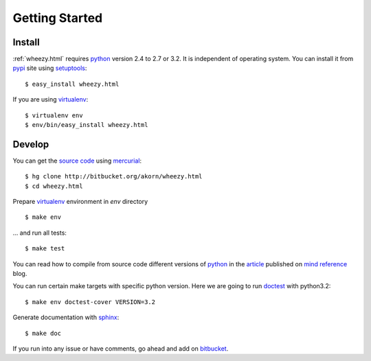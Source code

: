 
Getting Started
===============

Install
-------

:ref:`wheezy.html` requires `python`_ version 2.4 to 2.7 or 3.2.
It is independent of operating system. You can install it from `pypi`_ 
site using `setuptools`_::

    $ easy_install wheezy.html
    
If you are using `virtualenv`_::

    $ virtualenv env
    $ env/bin/easy_install wheezy.html

Develop
-------

You can get the `source code`_ using `mercurial`_::

    $ hg clone http://bitbucket.org/akorn/wheezy.html
    $ cd wheezy.html

Prepare `virtualenv`_ environment in *env* directory ::

    $ make env

... and run all tests::

    $ make test

You can read how to compile from source code different versions of 
`python`_ in the `article`_ published on `mind reference`_ blog.

You can run certain make targets with specific python version. Here
we are going to run `doctest`_ with python3.2::

    $ make env doctest-cover VERSION=3.2
    
Generate documentation with `sphinx`_::

	$ make doc

If you run into any issue or have comments, go ahead and add on
`bitbucket`_.

.. _`pypi`: http://pypi.python.org/pypi/wheezy.html
.. _`python`: http://www.python.org
.. _`setuptools`: http://pypi.python.org/pypi/setuptools
.. _`bitbucket`: http://bitbucket.org/akorn/wheezy.html/issues
.. _`source code`: http://bitbucket.org/akorn/wheezy.html/src
.. _`mercurial`: http://mercurial.selenic.com/
.. _`virtualenv`: http://pypi.python.org/pypi/virtualenv
.. _`article`: http://mindref.blogspot.com/2011/09/compile-python-from-source.html
.. _`mind reference`: http://mindref.blogspot.com/
.. _`doctest`: http://docs.python.org/library/doctest.html
.. _`sphinx`: http://sphinx.pocoo.org/
